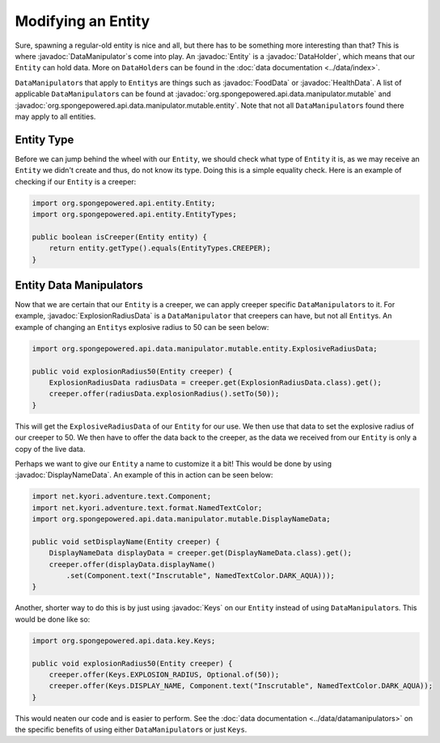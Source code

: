 ===================
Modifying an Entity
===================

.. javadoc-import::
    org.spongepowered.api.data.DataHolder
    org.spongepowered.api.data.key.Keys
    org.spongepowered.api.data.manipulator.DataManipulator
    org.spongepowered.api.data.manipulator.mutable.DisplayNameData
    org.spongepowered.api.data.manipulator.mutable.entity.ExplosionRadiusData
    org.spongepowered.api.data.manipulator.mutable.entity.FoodData
    org.spongepowered.api.data.manipulator.mutable.entity.HealthData
    org.spongepowered.api.entity.Entity

Sure, spawning a regular-old entity is nice and all, but there has to be something more interesting than that? This is
where :javadoc:`DataManipulator`\ s come into play. An :javadoc:`Entity` is a :javadoc:`DataHolder`, which means that
our ``Entity`` can hold data. More on ``DataHolder``\ s can be found in the :doc:`data documentation <../data/index>`.

``DataManipulator``\ s that apply to ``Entity``\ s are things such as :javadoc:`FoodData` or :javadoc:`HealthData`. A
list of applicable ``DataManipulator``\ s can be found at :javadoc:`org.spongepowered.api.data.manipulator.mutable` and
:javadoc:`org.spongepowered.api.data.manipulator.mutable.entity`. Note that not all ``DataManipulator``\ s found there
may apply to all entities.

Entity Type
~~~~~~~~~~~

Before we can jump behind the wheel with our ``Entity``, we should check what type of ``Entity`` it is, as we may
receive an ``Entity`` we didn't create and thus, do not know its type. Doing this is a simple equality check. Here is
an example of checking if our ``Entity`` is a creeper:

.. code-block:: java

    import org.spongepowered.api.entity.Entity;
    import org.spongepowered.api.entity.EntityTypes;
    
    public boolean isCreeper(Entity entity) {
        return entity.getType().equals(EntityTypes.CREEPER);
    }

Entity Data Manipulators
~~~~~~~~~~~~~~~~~~~~~~~~

Now that we are certain that our ``Entity`` is a creeper, we can apply creeper specific ``DataManipulator``\ s to it.
For example, :javadoc:`ExplosionRadiusData` is a ``DataManipulator`` that creepers can have, but not all ``Entity``\ s.
An example of changing an ``Entity``\ s explosive radius to 50 can be seen below:

.. code-block:: java

    import org.spongepowered.api.data.manipulator.mutable.entity.ExplosiveRadiusData;
    
    public void explosionRadius50(Entity creeper) {
        ExplosionRadiusData radiusData = creeper.get(ExplosionRadiusData.class).get();
        creeper.offer(radiusData.explosionRadius().setTo(50));
    }
    
This will get the ``ExplosiveRadiusData`` of our ``Entity`` for our use. We then use that data to set the explosive
radius of our creeper to 50. We then have to offer the data back to the creeper, as the data we received from our
``Entity`` is only a copy of the live data.

Perhaps we want to give our ``Entity`` a name to customize it a bit! This would be done by using
:javadoc:`DisplayNameData`. An example of this in action can be seen below:

.. code-block:: java

    import net.kyori.adventure.text.Component;
    import net.kyori.adventure.text.format.NamedTextColor;
    import org.spongepowered.api.data.manipulator.mutable.DisplayNameData;
    
    public void setDisplayName(Entity creeper) {
        DisplayNameData displayData = creeper.get(DisplayNameData.class).get();
        creeper.offer(displayData.displayName()
            .set(Component.text("Inscrutable", NamedTextColor.DARK_AQUA)));
    }

Another, shorter way to do this is by just using :javadoc:`Keys` on our ``Entity`` instead of using
``DataManipulator``\ s. This would be done like so:

.. code-block:: java

    import org.spongepowered.api.data.key.Keys;
    
    public void explosionRadius50(Entity creeper) {
        creeper.offer(Keys.EXPLOSION_RADIUS, Optional.of(50));
        creeper.offer(Keys.DISPLAY_NAME, Component.text("Inscrutable", NamedTextColor.DARK_AQUA));
    }

This would neaten our code and is easier to perform. See the :doc:`data documentation <../data/datamanipulators>` on
the specific benefits of using either ``DataManipulator``\ s or just ``Keys``.
